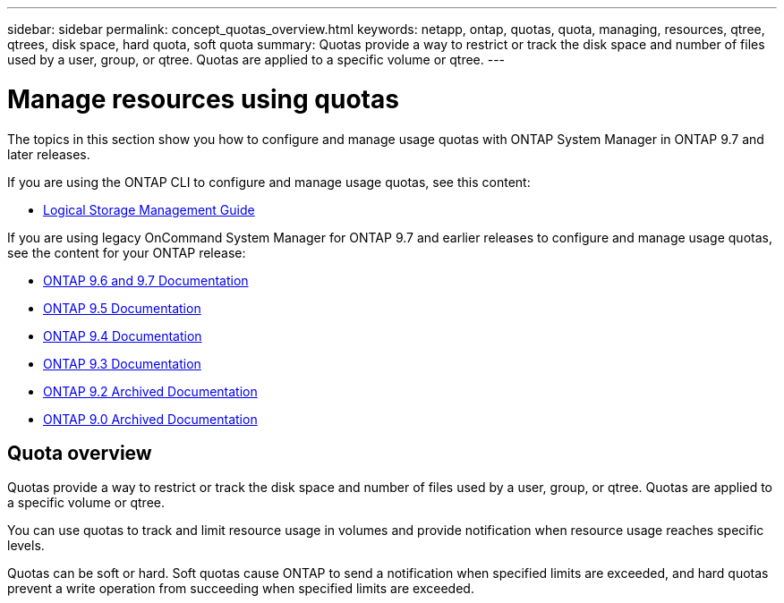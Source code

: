 ---
sidebar: sidebar
permalink: concept_quotas_overview.html
keywords: netapp, ontap, quotas, quota, managing, resources, qtree, qtrees, disk space, hard quota, soft quota
summary: Quotas provide a way to restrict or track the disk space and number of files used by a user, group, or qtree. Quotas are applied to a specific volume or qtree.
---

= Manage resources using quotas
:toc: macro
:toclevels: 1
:hardbreaks:
:nofooter:
:icons: font
:linkattrs:
:imagesdir: ./media/

[.lead]

The topics in this section show you how to configure and manage usage quotas with ONTAP System Manager in ONTAP 9.7 and later releases.

If you are using the ONTAP CLI to configure and manage usage quotas, see this content:

* link:https://docs.netapp.com/us-en/ontap/volumes/index.html[Logical Storage Management Guide]

If you are using legacy OnCommand System Manager for ONTAP 9.7 and earlier releases to configure and manage usage quotas, see the content for your ONTAP release:

* link:http://docs.netapp.com/us-en/ontap-sm-classic//online-help-96-97/index.html[ONTAP 9.6 and 9.7 Documentation]
* link:https://mysupport.netapp.com/documentation/docweb/index.html?productID=62686&language=en-US[ONTAP 9.5 Documentation]
* link:https://mysupport.netapp.com/documentation/docweb/index.html?productID=62594&language=en-US[ONTAP 9.4 Documentation]
* link:https://mysupport.netapp.com/documentation/docweb/index.html?productID=62579&language=en-US[ONTAP 9.3 Documentation]
* link:https://mysupport.netapp.com/documentation/docweb/index.html?productID=62499&language=en-US&archive=true[ONTAP 9.2 Archived Documentation]
* link:https://mysupport.netapp.com/documentation/docweb/index.html?productID=62320&language=en-US&archive=true[ONTAP 9.0 Archived Documentation]


== Quota overview
Quotas provide a way to restrict or track the disk space and number of files used by a user, group, or qtree. Quotas are applied to a specific volume or qtree.

You can use quotas to track and limit resource usage in volumes and provide notification when resource usage reaches specific levels.

Quotas can be soft or hard. Soft quotas cause ONTAP to send a notification when specified limits are exceeded, and hard quotas prevent a write operation from succeeding when specified limits are exceeded.
